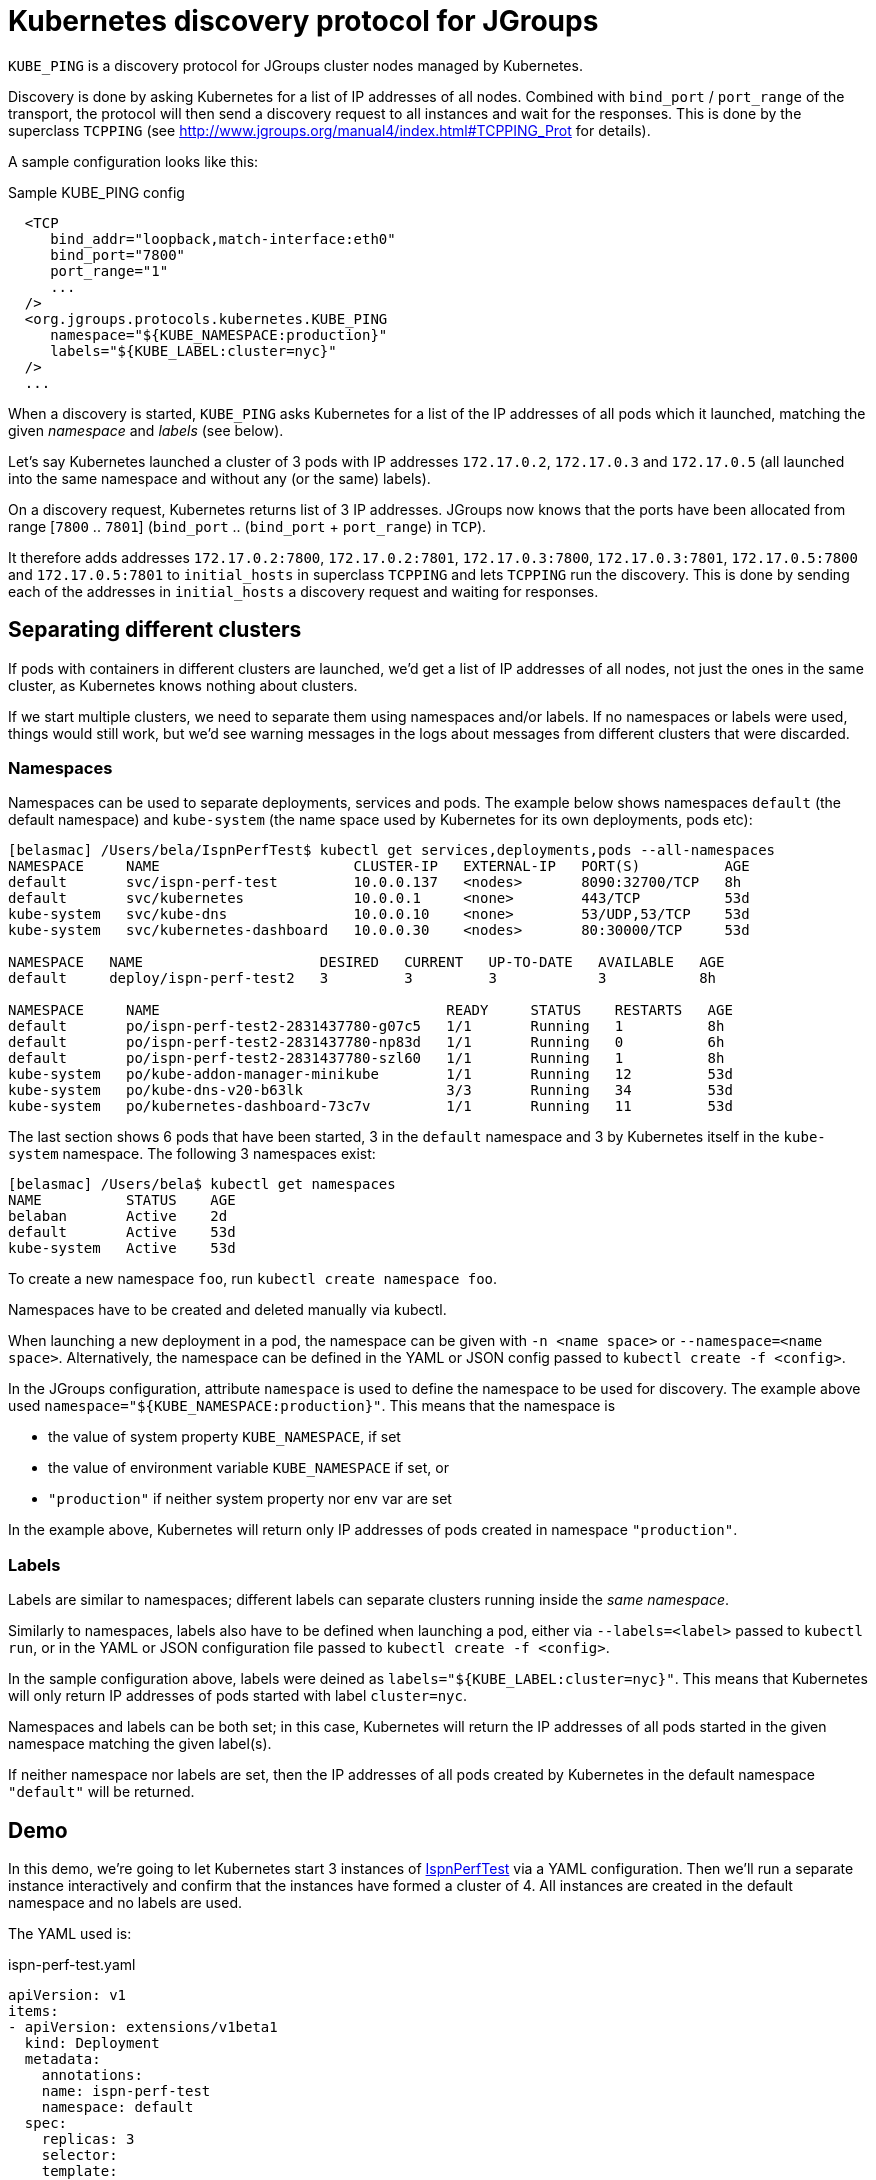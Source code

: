 = Kubernetes discovery protocol for JGroups

`KUBE_PING` is a discovery protocol for JGroups cluster nodes managed by Kubernetes.

Discovery is done by asking Kubernetes for a list of IP addresses of all nodes. Combined with `bind_port` / `port_range`
of the transport, the protocol will then send a discovery request to all instances and wait for the responses. This
is done by the superclass `TCPPING` (see  http://www.jgroups.org/manual4/index.html#TCPPING_Prot for details).

A sample configuration looks like this:

.Sample KUBE_PING config
[source,xml]
----
  <TCP
     bind_addr="loopback,match-interface:eth0"
     bind_port="7800"
     port_range="1"
     ...
  />
  <org.jgroups.protocols.kubernetes.KUBE_PING
     namespace="${KUBE_NAMESPACE:production}"
     labels="${KUBE_LABEL:cluster=nyc}"
  />
  ...
----

When a discovery is started, `KUBE_PING` asks Kubernetes for a list of the IP addresses of all pods which it launched,
matching the given _namespace_ and _labels_ (see below).

Let's say Kubernetes launched a cluster of 3 pods with IP addresses `172.17.0.2`, `172.17.0.3` and `172.17.0.5` (all
launched into the same namespace and without any (or the same) labels).

On a discovery request, Kubernetes returns list of 3 IP addresses. JGroups now knows that the ports have been
allocated from range [`7800` .. `7801`] (`bind_port` .. (`bind_port` + `port_range`) in `TCP`).

It therefore adds addresses `172.17.0.2:7800`, `172.17.0.2:7801`, `172.17.0.3:7800`, `172.17.0.3:7801`, `172.17.0.5:7800`
and `172.17.0.5:7801` to `initial_hosts` in superclass `TCPPING` and lets `TCPPING` run the discovery. This is done
by sending each of the addresses in `initial_hosts` a discovery request and waiting for responses.


== Separating different clusters

If pods with containers in different clusters are launched, we'd get a list of IP addresses of all nodes, not just the
ones in the same cluster, as Kubernetes knows nothing about clusters.

If we start multiple clusters, we need to separate them using namespaces and/or labels. If no namespaces or labels were
used, things would still work, but we'd see warning messages in the logs about messages from different clusters that
were discarded.


=== Namespaces

Namespaces can be used to separate deployments, services and pods. The example below shows namespaces `default`
(the default namespace) and `kube-system` (the name space used by Kubernetes for its own deployments, pods etc):

----
[belasmac] /Users/bela/IspnPerfTest$ kubectl get services,deployments,pods --all-namespaces
NAMESPACE     NAME                       CLUSTER-IP   EXTERNAL-IP   PORT(S)          AGE
default       svc/ispn-perf-test         10.0.0.137   <nodes>       8090:32700/TCP   8h
default       svc/kubernetes             10.0.0.1     <none>        443/TCP          53d
kube-system   svc/kube-dns               10.0.0.10    <none>        53/UDP,53/TCP    53d
kube-system   svc/kubernetes-dashboard   10.0.0.30    <nodes>       80:30000/TCP     53d

NAMESPACE   NAME                     DESIRED   CURRENT   UP-TO-DATE   AVAILABLE   AGE
default     deploy/ispn-perf-test2   3         3         3            3           8h

NAMESPACE     NAME                                  READY     STATUS    RESTARTS   AGE
default       po/ispn-perf-test2-2831437780-g07c5   1/1       Running   1          8h
default       po/ispn-perf-test2-2831437780-np83d   1/1       Running   0          6h
default       po/ispn-perf-test2-2831437780-szl60   1/1       Running   1          8h
kube-system   po/kube-addon-manager-minikube        1/1       Running   12         53d
kube-system   po/kube-dns-v20-b63lk                 3/3       Running   34         53d
kube-system   po/kubernetes-dashboard-73c7v         1/1       Running   11         53d
----

The last section shows 6 pods that have been started, 3 in the `default` namespace and 3 by Kubernetes itself in the
`kube-system` namespace. The following 3 namespaces exist:

----
[belasmac] /Users/bela$ kubectl get namespaces
NAME          STATUS    AGE
belaban       Active    2d
default       Active    53d
kube-system   Active    53d
----

To create a new namespace `foo`, run `kubectl create namespace foo`.

Namespaces have to be created and deleted manually via kubectl.

When launching a new deployment in a pod, the namespace can be given with `-n <name space>` or
`--namespace=<name space>`. Alternatively, the namespace can be defined in the YAML or JSON config passed to
`kubectl create -f <config>`.

In the JGroups configuration, attribute `namespace` is used to define the namespace to be used for discovery. The
example above used `namespace="${KUBE_NAMESPACE:production}"`. This means that the namespace is

* the value of system property `KUBE_NAMESPACE`, if set
* the value of environment variable `KUBE_NAMESPACE` if set, or
* `"production"` if neither system property nor env var are set

In the example above, Kubernetes will return only IP addresses of pods created in namespace `"production"`.


=== Labels

Labels are similar to namespaces; different labels can separate clusters running inside the _same namespace_.

Similarly to namespaces, labels also have to be defined when launching a pod, either via `--labels=<label>` passed
to `kubectl run`, or in the YAML or JSON configuration file passed to `kubectl create -f <config>`.

In the sample configuration above, labels were deined as `labels="${KUBE_LABEL:cluster=nyc}"`. This means that
Kubernetes will only return IP addresses of pods started with label `cluster=nyc`.

Namespaces and labels can be both set; in this case, Kubernetes will return the IP addresses of all pods started in
the given namespace matching the given label(s).

If neither namespace nor labels are set, then the IP addresses of all pods created by Kubernetes in the default
namespace `"default"` will be returned.

== Demo

In this demo, we're going to let Kubernetes start 3 instances of
http://www.github.com/belaban/IspnPerfTest[IspnPerfTest] via a YAML configuration. Then we'll
run a separate instance interactively and confirm that the instances have formed a cluster of 4. All instances
are created in the default namespace and no labels are used.

The YAML used is:

.ispn-perf-test.yaml
[source,yaml]
----
apiVersion: v1
items:
- apiVersion: extensions/v1beta1
  kind: Deployment
  metadata:
    annotations:
    name: ispn-perf-test
    namespace: default
  spec:
    replicas: 3
    selector:
    template:
      metadata:
        labels:
          run: ispn-perf-test
      spec:
        containers:
        - args:
          - /opt/jgroups/IspnPerfTest/bin/kube-debug.sh
          - -nohup
          env:
          - name: KUBERNETES_NAMESPACE
            valueFrom:
              fieldRef:
                apiVersion: v1
                fieldPath: metadata.namespace
          image: belaban/ispn_perf_test
          name: ispn-perf-test
          resources: {}
          terminationMessagePath: /dev/termination-log
kind: List
metadata: {}
----

The image is `belaban/ispn_perf_test` which contains the IspnPerfTest project plus some scripts to start nodes. 3
instances are started and the start command is `kube-debug.sh -nohup`; this launches the programs without the loop
which reads commands from stdin.

`kubectl get pods` confirms that 3 instances have been created:
----
belasmac] /Users/bela/kubetest$ kubectl get pods
NAME                              READY     STATUS    RESTARTS   AGE
ispn-perf-test-2224433472-6l456   1/1       Running   0          29s
ispn-perf-test-2224433472-ksh58   1/1       Running   0          29s
ispn-perf-test-2224433472-rlr0m   1/1       Running   0          29s
----

We can now run a shell in one of the nodes and confirm that a cluster of 3 has formed. First, we have to exec a bash shell
in one of the 3 nodes:
----
ispn-perf-test-2224433472-rlr0m   1/1       Running   0          5m
[belasmac] /Users/bela/kubetest$ kubectl exec -it ispn-perf-test-2224433472-rlr0m bash
bash-4.3$
----

Now http://www.jgroups.org/manual4/index.html#Probe[probe] can be used to list all cluster members:
----
bash-4.3$ cd IspnPerfTest/
bash-4.3$ bin/probe.sh
-- sending probe request to /224.0.75.75:7500

#1 (300 bytes):
local_addr=ispn-perf-test-2224433472-rlr0m-12151
physical_addr=172.17.0.5:7800
view=[ispn-perf-test-2224433472-ksh58-1200|2] (3) [ispn-perf-test-2224433472-ksh58-1200, ispn-perf-test-2224433472-6l456-41832, ispn-perf-test-2224433472-rlr0m-12151]
cluster=default
version=4.0.3-SNAPSHOT (Schiener Berg)

#2 (299 bytes):
local_addr=ispn-perf-test-2224433472-ksh58-1200
physical_addr=172.17.0.6:7800
view=[ispn-perf-test-2224433472-ksh58-1200|2] (3) [ispn-perf-test-2224433472-ksh58-1200, ispn-perf-test-2224433472-6l456-41832, ispn-perf-test-2224433472-rlr0m-12151]
cluster=default
version=4.0.3-SNAPSHOT (Schiener Berg)

#3 (300 bytes):
local_addr=ispn-perf-test-2224433472-6l456-41832
physical_addr=172.17.0.7:7800
view=[ispn-perf-test-2224433472-ksh58-1200|2] (3) [ispn-perf-test-2224433472-ksh58-1200, ispn-perf-test-2224433472-6l456-41832, ispn-perf-test-2224433472-rlr0m-12151]
cluster=default
version=4.0.3-SNAPSHOT (Schiener Berg)



3 responses (3 matches, 0 non matches)
bash-4.3$
----

As can be seen, every member has the same view `ispn-perf-test-2224433472-ksh58-1200|2] (3)` containing 3 members, so
the cluster has formed correctly.

Now a fourth instance can be created, but this time we'll enable the event loop reading from stdin. To this end, we
have to use `kubectl run -it` (`-it` for interactively):
----
[belasmac] /Users/bela/kubetest$ kubectl run ispn -it --rm=true --image=belaban/ispn_perf_test kube.sh
Waiting for pod default/ispn-3105267510-nr9dp to be running, status is Pending, pod ready: false
If you don't see a command prompt, try pressing enter.

-------------------------------------------------------------------
GMS: address=ispn-3105267510-nr9dp-29942, cluster=default, physical address=172.17.0.8:7800
-------------------------------------------------------------------

-------------------------------------------------------------------
GMS: address=ispn-3105267510-nr9dp-43008, cluster=cfg, physical address=172.17.0.8:7900
-------------------------------------------------------------------
created 100,000 keys: [1-100,000], old key set size: 0
Fetched config from ispn-perf-test-2224433472-ksh58-51617: {print_details=true, num_threads=100, print_invokers=false, num_keys=100000, time_secs=60, msg_size=1000, read_percentage=1.0}
created 100,000 keys: [1-100,000]
[1] Start test [2] View [3] Cache size [4] Threads (100)
[5] Keys (100,000) [6] Time (secs) (60) [7] Value size (1.00KB) [8] Validate
[p] Populate cache [c] Clear cache [v] Versions
[r] Read percentage (1.00)
[d] Details (true)  [i] Invokers (false) [l] dump local cache
[q] Quit [X] Quit all
----

This starts the instance and it should have joined the cluster, which should now have 4 nodes. This can be confirmed by
running `probe.sh` again in the other shell, or by pressing `[2] View`):
----
2

-- local: ispn-3105267510-nr9dp-43008
-- view: [ispn-perf-test-2224433472-ksh58-51617|3] (4) [ispn-perf-test-2224433472-ksh58-51617, ispn-perf-test-2224433472-rlr0m-11878, ispn-perf-test-2224433472-6l456-28251, ispn-3105267510-nr9dp-43008]
----

We can see that the view is now `ispn-perf-test-2224433472-ksh58-51617|3] (4)`, and the cluster has correctly added
the fourth member.
